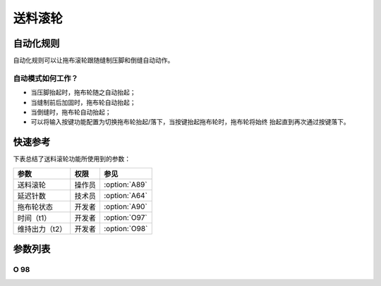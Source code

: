 .. _puller:

========
送料滚轮
========

自动化规则
==========

自动化规则可以让拖布滚轮跟随缝制压脚和倒缝自动动作。

自动模式如何工作？
------------------

* 当压脚抬起时，拖布轮随之自动抬起；
* 当缝制前后加固时，拖布轮自动抬起；
* 当倒缝时，拖布轮自动抬起；
* 可以将输入按键功能配置为切换拖布轮抬起/落下，当按键抬起拖布轮时，拖布轮将始终
  抬起直到再次通过按键落下。

快速参考
===============

下表总结了送料滚轮功能所使用到的参数：

==================================================== ========== ==============
参数                                                 权限       参见
==================================================== ========== ==============
送料滚轮                                             操作员     :option:`A89`
延迟针数                                             技术员     :option:`A64`
拖布轮状态                                           开发者     :option:`A90`
时间（t1）                                           开发者     :option:`O97`
维持出力（t2）                                       开发者     :option:`O98`
==================================================== ========== ==============

参数列表
========

.. option:: A89

   -Max  1
   -Min  0
   -Unit  --
   -Description
     | 送料滚轮功能开关：
     | 0 = 关闭；
     | 1 = 打开。

.. option:: A64

   -Max  255
   -Min  0
   -Unit  stitch
   -Description  新的线迹开始后拖布轮延迟放下的针数。

.. option:: A90

   -Max  1
   -Min  0
   -Unit  --
   -Description  拖布轮状态（只读）。

.. option:: O97

   -Max  999
   -Min  1
   -Unit  毫秒
   -Description  拖布轮：全力100%占空比出力的持续 :term:`时间t1` 。

O 98
----

.. dropdown:: 维持出力（t2） <...>
   :animate: fade-in-slide-down

   -Max  100
   -Min  1
   -Unit  --
   -Description  拖布轮：维持出力 :term:`时间t2` 内的占空比。

